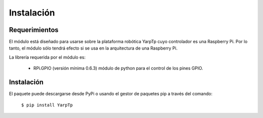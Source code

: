 Instalación
===========

Requerimientos
--------------
El módulo está diseñado para usarse sobre la plataforma robótica YarpTp cuyo controlador es una Raspberry Pi. Por lo tanto, el módulo sólo tendrá efecto si se usa en la arquitectura de una Raspberry Pi.

La librería requerida por el módulo es:

 * RPi.GPIO (versión mínima 0.6.3) módulo de python para el control de los pines GPIO.
Instalación
-----------

El paquete puede descargarse desde PyPi o usando el gestor de paquetes pip a través del comando:

  ``$ pip install YarpTp``
